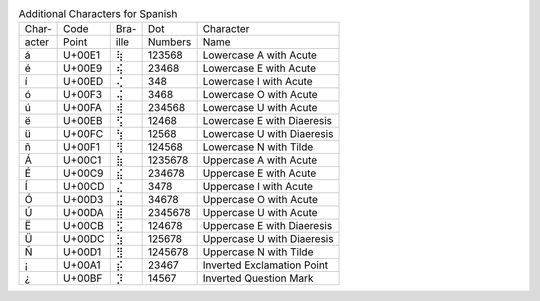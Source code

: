 .. table:: Additional Characters for Spanish

  =====  ======  ====  =======  ======================================
  Char-  Code    Bra-  Dot      Character
  acter  Point   ille  Numbers  Name
  -----  ------  ----  -------  --------------------------------------
  \á     U+00E1  ⢷     123568   Lowercase A with Acute
  \é     U+00E9  ⢮     23468    Lowercase E with Acute
  \í     U+00ED  ⢌     348      Lowercase I with Acute
  \ó     U+00F3  ⢬     3468     Lowercase O with Acute
  \ú     U+00FA  ⢾     234568   Lowercase U with Acute
  \ë     U+00EB  ⢫     12468    Lowercase E with Diaeresis
  \ü     U+00FC  ⢳     12568    Lowercase U with Diaeresis
  \ñ     U+00F1  ⢻     124568   Lowercase N with Tilde
  \Á     U+00C1  ⣷     1235678  Uppercase A with Acute
  \É     U+00C9  ⣮     234678   Uppercase E with Acute
  \Í     U+00CD  ⣌     3478     Uppercase I with Acute
  \Ó     U+00D3  ⣬     34678    Uppercase O with Acute
  \Ú     U+00DA  ⣾     2345678  Uppercase U with Acute
  \Ë     U+00CB  ⣫     124678   Uppercase E with Diaeresis
  \Ü     U+00DC  ⣳     125678   Uppercase U with Diaeresis
  \Ñ     U+00D1  ⣻     1245678  Uppercase N with Tilde
  \¡     U+00A1  ⡮     23467    Inverted Exclamation Point
  \¿     U+00BF  ⡹     14567    Inverted Question Mark
  =====  ======  ====  =======  ======================================
